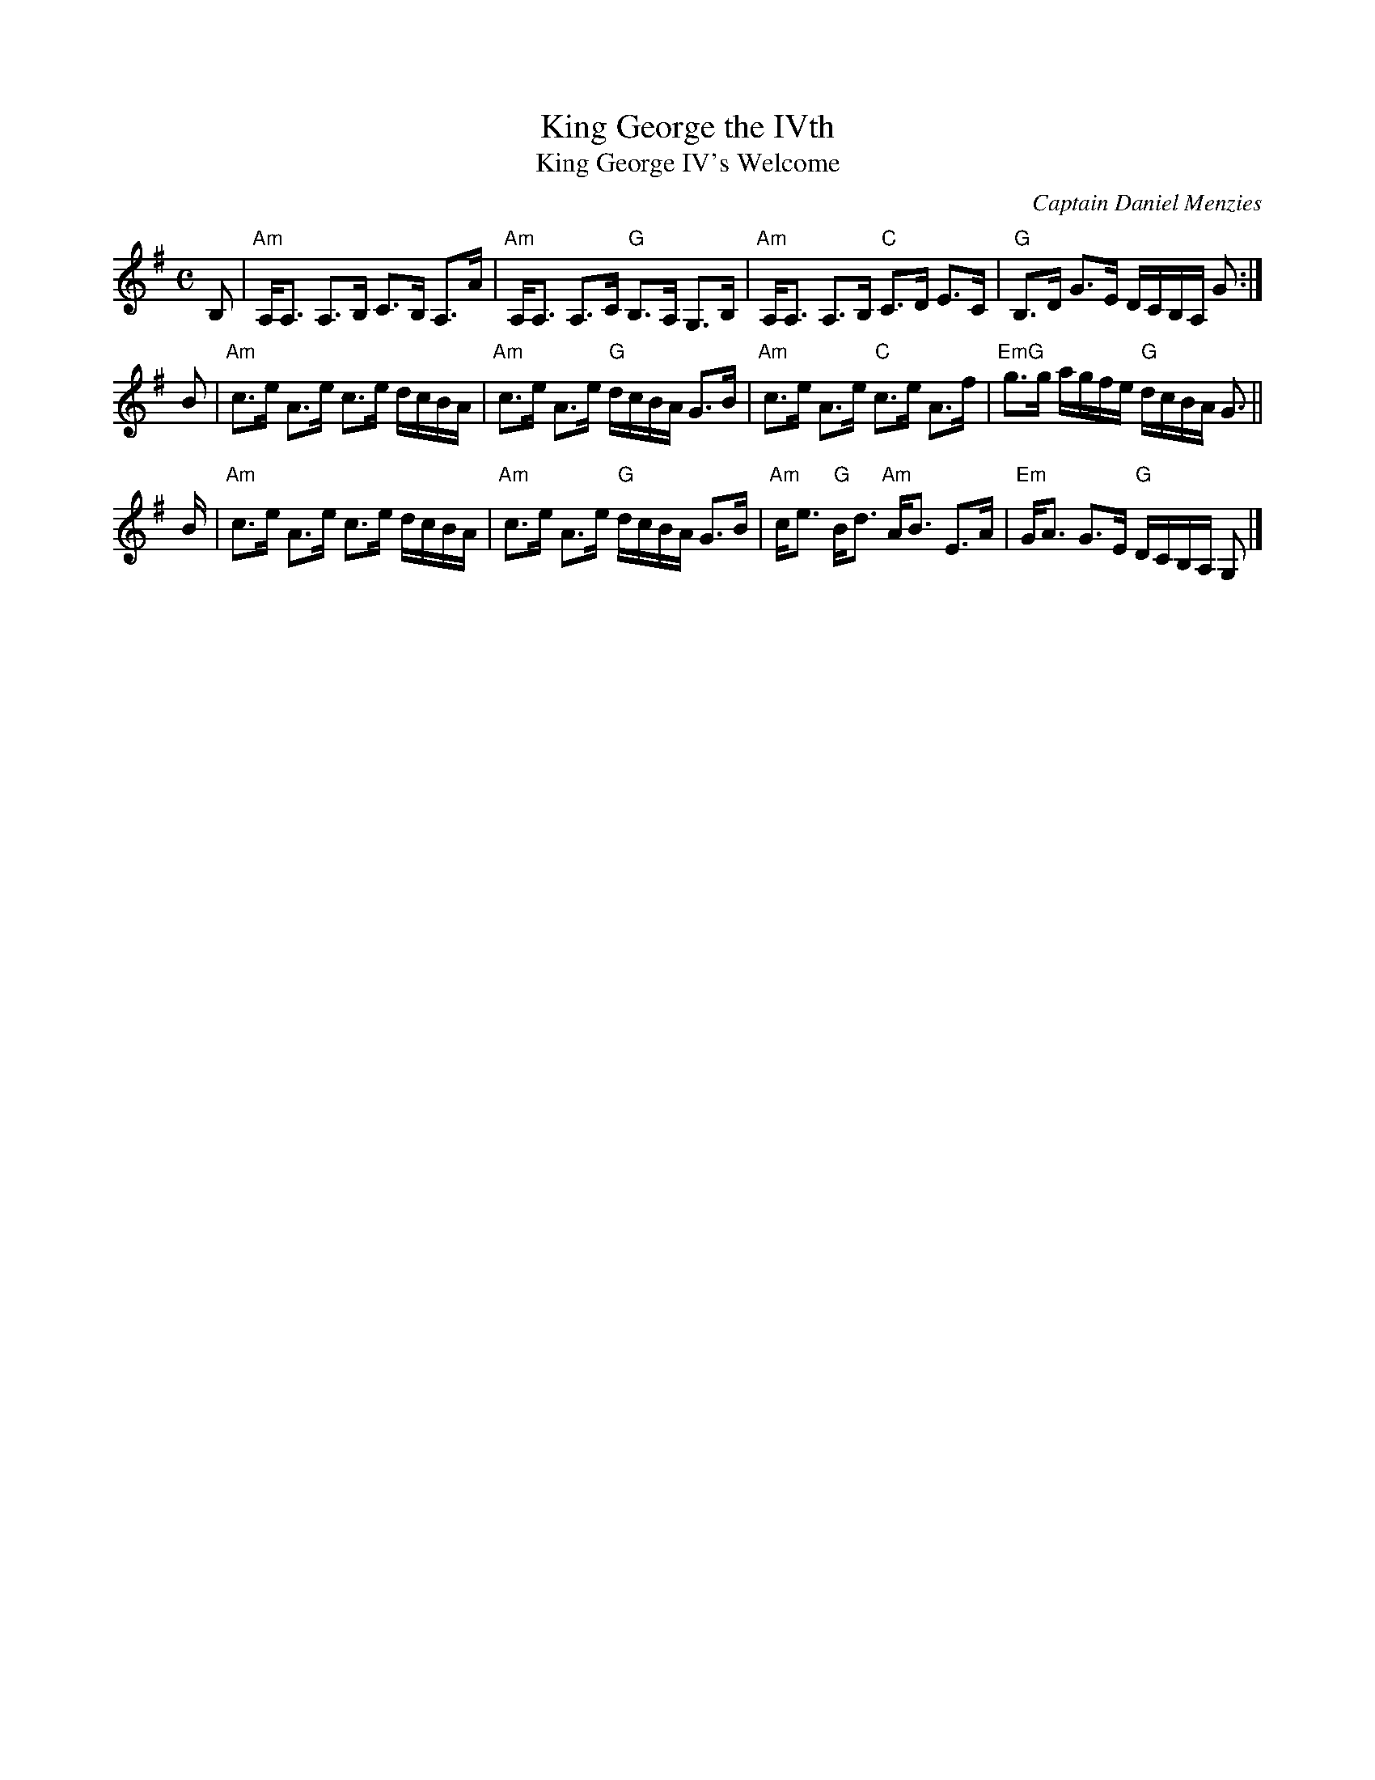 X: 1
T: King George the IVth
T: King George IV's Welcome
C: Captain Daniel Menzies
B: Skye 1887 p.106
R: strathspey
Z: 2014 John Chambers <jc:trillian.mit.edu>
S: page from Concord Slow Scottish Session collection
N: "from Buddy MacMaster at Valley of the Moon Scottish Fiddle Camp, August 1986"
M: C
L: 1/16
K: Ador
B,2 |\
"Am"A,A,3 A,3B, C3B, A,3A | "Am"A,A,3 A,3C "G"B,3A, G,3B, |\
"Am"A,A,3 A,3B, "C"C3D E3C | "G"B,3D G3E DCB,A, G2 :|
B2 |\
"Am"c3e A3e c3e dcBA | "Am"c3e A3e "G"dcBA G3B |\
"Am"c3e A3e "C"c3e A3f | "EmG"g3g agfe "G"dcBA G3 ||
B |\
"Am"c3e A3e c3e dcBA | "Am"c3e A3e "G"dcBA G3B |\
"Am"ce3 "G"Bd3 "Am"AB3 E3A | "Em"GA3 G3E "G"DCB,A, G,2 |]
